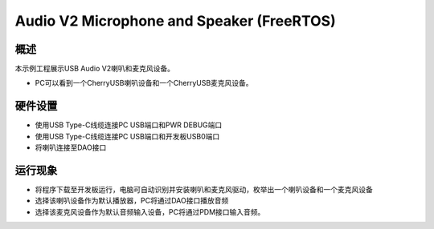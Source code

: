 .. _audio_v2_microphone_and_speaker_freertos:

Audio V2 Microphone and Speaker (FreeRTOS)
====================================================================================

概述
------

本示例工程展示USB Audio V2喇叭和麦克风设备。

- PC可以看到一个CherryUSB喇叭设备和一个CherryUSB麦克风设备。

硬件设置
------------

- 使用USB Type-C线缆连接PC USB端口和PWR DEBUG端口

- 使用USB Type-C线缆连接PC USB端口和开发板USB0端口

- 将喇叭连接至DAO接口

运行现象
------------

- 将程序下载至开发板运行，电脑可自动识别并安装喇叭和麦克风驱动，枚举出一个喇叭设备和一个麦克风设备

- 选择该喇叭设备作为默认播放器，PC将通过DAO接口播放音频

- 选择该麦克风设备作为默认音频输入设备，PC将通过PDM接口输入音频。
